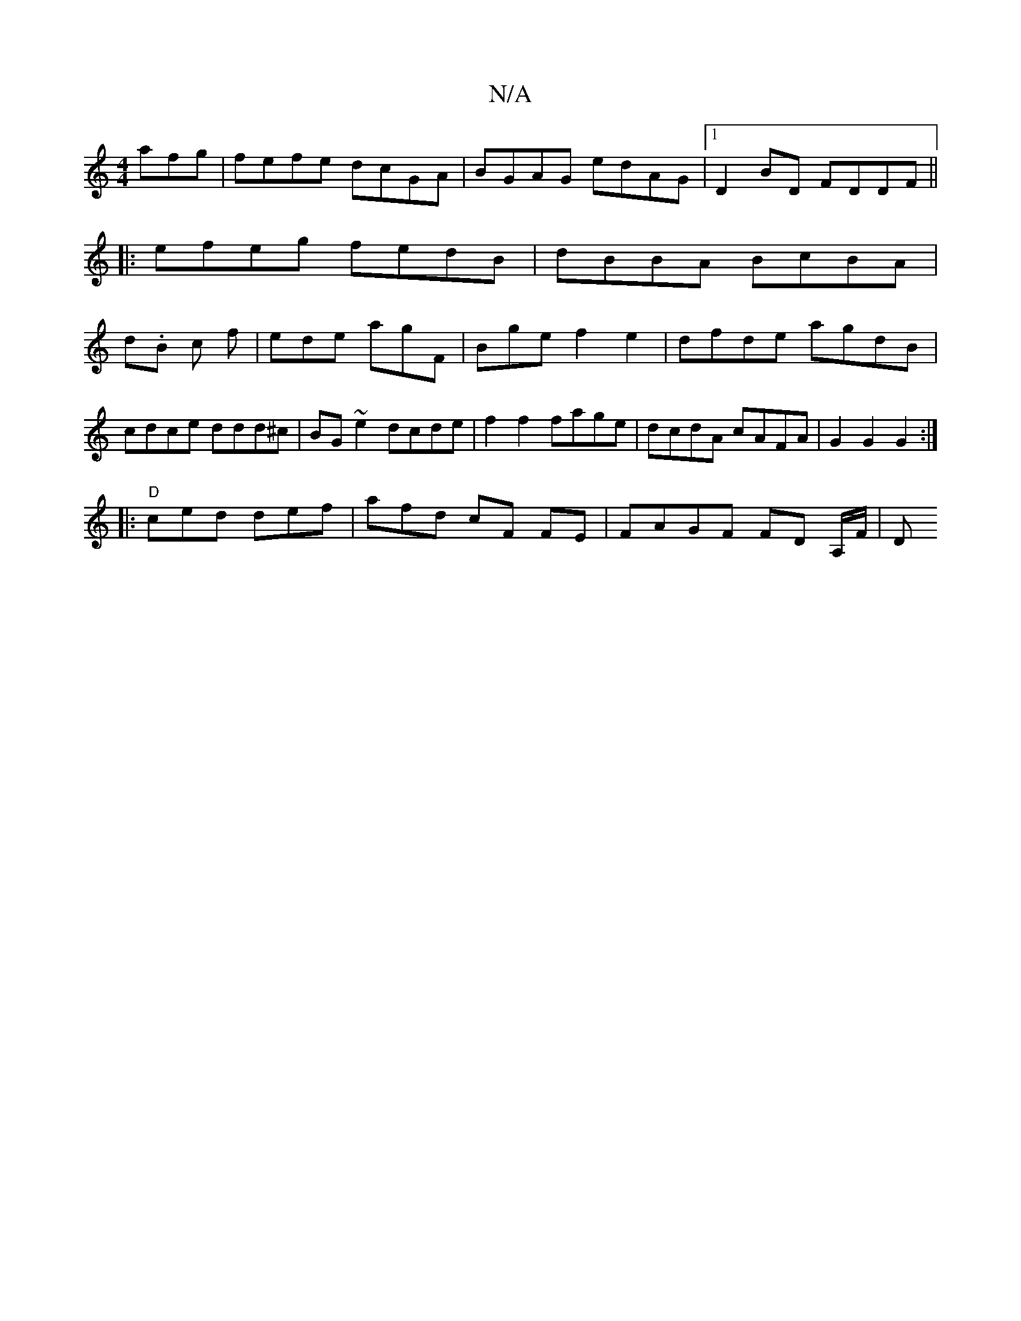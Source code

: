 X:1
T:N/A
M:4/4
R:N/A
K:Cmajor
afg|fefe dcGA|BGAG edAG|1 D2BD FDDF||
|:efeg fedB|dBBA BcBA|
d.B c f | ede agF | Bge f2e2 | dfde agdB|cdce ddd^c|BG~e2 dcde|f2 f2 fage|dcdA cAFA|G2 G2 G2 :|
|:"D"ced def | afd cF FE | FAGF FD A,/F/|D=